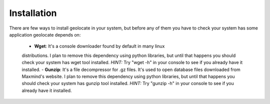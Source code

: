 Installation
------------

There are few ways to install geolocate in your system, but before any of them
you have to check your system has some application geolocate depends on:

 - **Wget**: It's a console downloader found by default in many linux
 distributions. I plan to remove this dependency using python libraries, but
 until that happens you should check your system has wget tool installed. *HINT:*
 Try "wget -h" in your console to see if you already have it installed.
 - **Gunzip**: It's a file decompressor for .gz files. It's used to open database
 files downloaded from Maxmind's website. I plan to remove this dependency using
 python libraries, but until that happens you should check your system has gunzip
 tool installed. *HINT:* Try "gunzip -h" in your console to see if you already
 have it installed.

